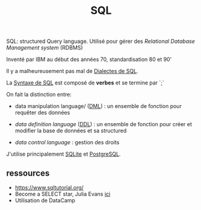 :PROPERTIES:
:ID:       e5b7a62d-ef4e-4a64-a206-4b6e0440388d
:END:
#+title: SQL


SQL: structured Query language. Utilisé pour gérer des /Relational Database Management system/ (RDBMS)

Inventé par IBM au début des années 70, standardisation 80 et 90'

Il y a malheureusement pas mal de [[id:fb87c94f-612a-40cc-9636-2464bb762f4d][Dialectes de SQL]].

La [[id:985de3f3-3ae5-49bc-8497-4782ace5e177][Syntaxe de SQL]] est composé de *verbes* et se termine par `;`

On fait la distinction entre:

- data manipulation language/ ([[id:b20eee19-6447-41aa-b9b6-ebe9ed470e6b][DML]]) : un ensemble de fonction pour requêter des données

- /data definition language/ ([[id:9ea08f98-a26c-4163-ac56-6fcb12f81f94][DDL]]) : un ensemble de fonction pour créer et modifier la base de données et sa structured

- /data control language/ : gestion des droits

J'utilise principalement [[id:e31eb3eb-411b-4095-8b18-e35a52d62d58][SQLite]] et [[id:1d9417f1-f239-4855-b3ea-3e3d2ef2e6d5][PostgreSQL]].


** ressources

- https://www.sqltutorial.org/
- Become a SELECT star, Julia Evans [[https://wizardzines.com/][ici]]
- Utilisation de DataCamp
